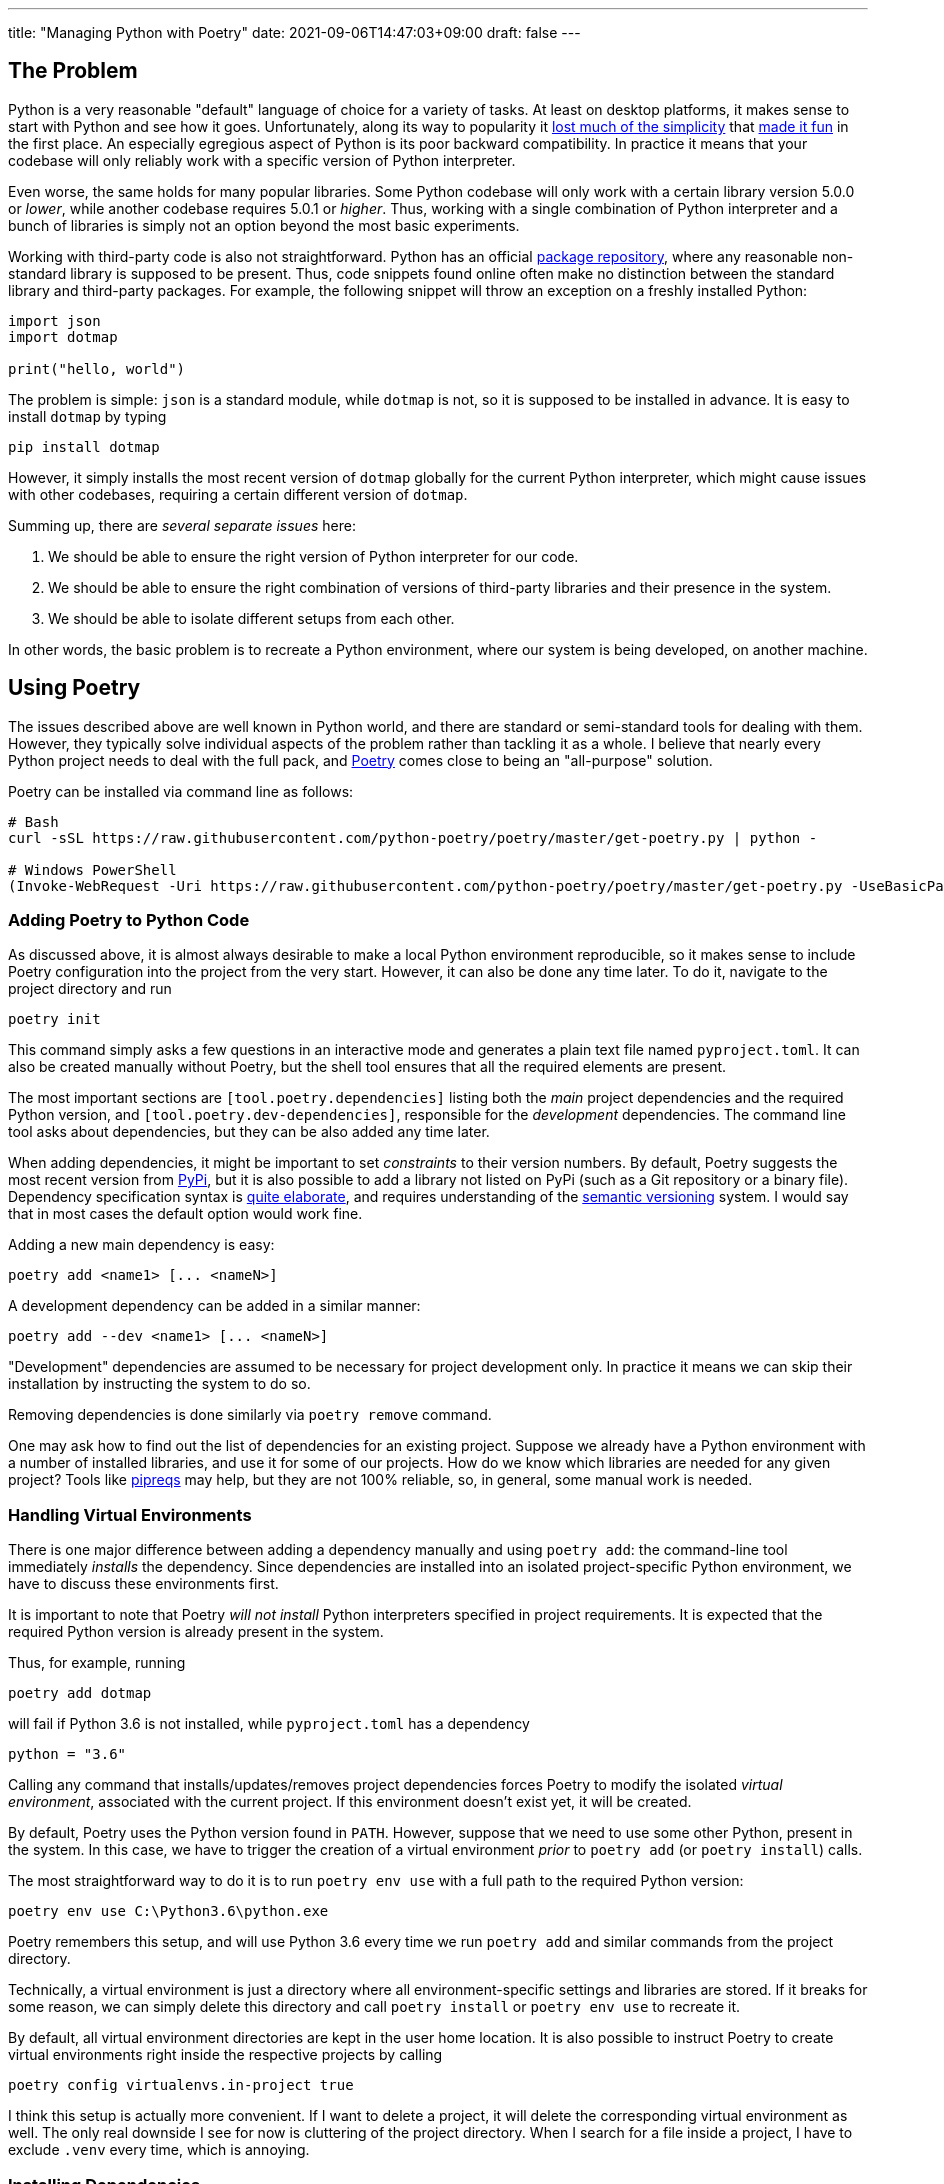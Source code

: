---
title: "Managing Python with Poetry"
date: 2021-09-06T14:47:03+09:00
draft: false
---

:source-highlighter: rouge
:rouge-css: style
:rouge-style: pastie
:icons: font

== The Problem

Python is a very reasonable "default" language of choice for a variety of tasks. At least on desktop platforms, it makes sense to start with Python and see how it goes. Unfortunately, along its way to popularity it https://xkcd.com/1987/[lost much of the simplicity] that https://xkcd.com/353/[made it fun] in the first place. An especially egregious aspect of Python is its poor backward compatibility. In practice it means that your codebase will only reliably work with a specific version of Python interpreter.

Even worse, the same holds for many popular libraries. Some Python codebase will only work with a certain library version 5.0.0 or _lower_, while another codebase requires 5.0.1 or _higher_. Thus, working with a single combination of Python interpreter and a bunch of libraries is simply not an option beyond the most basic experiments.

Working with third-party code is also not straightforward. Python has an official https://pypi.org[package repository], where any reasonable non-standard library is supposed to be present. Thus, code snippets found online often make no distinction between the standard library and third-party packages. For example, the following snippet will throw an exception on a freshly installed Python:

[source,python]
----
import json
import dotmap

print("hello, world")
----

The problem is simple: `json` is a standard module, while `dotmap` is not, so it is supposed to be installed in advance. It is easy to install `dotmap` by typing

[source]
----
pip install dotmap
----

However, it simply installs the most recent version of `dotmap` globally for the current Python interpreter, which might cause issues with other codebases, requiring a certain different version of `dotmap`.

Summing up, there are _several separate issues_ here:

. We should be able to ensure the right version of Python interpreter for our code.
. We should be able to ensure the right combination of versions of third-party libraries and their presence in the system.
. We should be able to isolate different setups from each other.

In other words, the basic problem is to recreate a Python environment, where our system is being developed, on another machine.

== Using Poetry

The issues described above are well known in Python world, and there are standard or semi-standard tools for dealing with them. However, they typically solve individual aspects of the problem rather than tackling it as a whole. I believe that nearly every Python project needs to deal with the full pack, and https://python-poetry.org[Poetry] comes close to being an "all-purpose" solution. 

Poetry can be installed via command line as follows:

[source]
----
# Bash
curl -sSL https://raw.githubusercontent.com/python-poetry/poetry/master/get-poetry.py | python -

# Windows PowerShell
(Invoke-WebRequest -Uri https://raw.githubusercontent.com/python-poetry/poetry/master/get-poetry.py -UseBasicParsing).Content | python -
----

=== Adding Poetry to Python Code

As discussed above, it is almost always desirable to make a local Python environment reproducible, so it makes sense to include Poetry configuration into the project from the very start. However, it can also be done any time later. To do it, navigate to the project directory and run

[source,cmd]
----
poetry init
----

This command simply asks a few questions in an interactive mode and generates a plain text file named `pyproject.toml`. It can also be created manually without Poetry, but the shell tool ensures that all the required elements are present.

The most important sections are `[tool.poetry.dependencies]` listing both the _main_ project dependencies and the required Python version, and `[tool.poetry.dev-dependencies]`, responsible for the _development_ dependencies. The command line tool asks about dependencies, but they can be also added any time later.

When adding dependencies, it might be important to set _constraints_ to their version numbers. By default, Poetry suggests the most recent version from https://pypi.org[PyPi], but it is also possible to add a library not listed on PyPi (such as a Git repository or a binary file). Dependency specification syntax is https://python-poetry.org/docs/dependency-specification/[quite elaborate], and requires understanding of the https://semver.org[semantic versioning] system. I would say that in most cases the default option would work fine.

Adding a new main dependency is easy:

[source]
----
poetry add <name1> [... <nameN>]
----

A development dependency can be added in a similar manner:

[source]
----
poetry add --dev <name1> [... <nameN>]
----

"Development" dependencies are assumed to be necessary for project development only. In practice it means we can skip their installation by instructing the system to do so.

Removing dependencies is done similarly via `poetry remove` command.

One may ask how to find out the list of dependencies for an existing project. Suppose we already have a Python environment with a number of installed libraries, and use it for some of our projects. How do we know which libraries are needed for any given project? Tools like https://github.com/bndr/pipreqs[pipreqs] may help, but they are not 100% reliable, so, in general, some manual work is needed.


=== Handling Virtual Environments

There is one major difference between adding a dependency manually and using `poetry add`: the command-line tool immediately _installs_ the dependency. Since dependencies are installed into an isolated project-specific Python environment, we have to discuss these environments first.

It is important to note that Poetry _will not install_ Python interpreters specified in project requirements. It is expected that the required Python version is already present in the system.

Thus, for example, running 

[source]
----
poetry add dotmap
----

will fail if Python 3.6 is not installed, while `pyproject.toml` has a dependency 

[source]
----
python = "3.6"
----

Calling any command that installs/updates/removes project dependencies forces Poetry to modify the isolated _virtual environment_, associated with the current project. If this environment doesn't exist yet, it will be created.

By default, Poetry uses the Python version found in `PATH`. However, suppose that we need to use some other Python, present in the system. In this case, we have to trigger the creation of a virtual environment _prior_ to `poetry add` (or `poetry install`) calls.

The most straightforward way to do it is to run `poetry env use` with a full path to the required Python version:

[source,cmd]
----
poetry env use C:\Python3.6\python.exe
----

Poetry remembers this setup, and will use Python 3.6 every time we run `poetry add` and similar commands from the project directory.

Technically, a virtual environment is just a directory where all environment-specific settings and libraries are stored. If it breaks for some reason, we can simply delete this directory and call `poetry install` or `poetry env use` to recreate it.

By default, all virtual environment directories are kept in the user home location. It is also possible to instruct Poetry to create virtual environments right inside the respective projects by calling

[source]
----
poetry config virtualenvs.in-project true
----

I think this setup is actually more convenient. If I want to delete a project, it will delete the corresponding virtual environment as well. The only real downside I see for now is cluttering of the project directory. When I search for a file inside a project, I have to exclude `.venv` every time, which is annoying.


=== Installing Dependencies

Having a `pyproject.toml` file inside the project is enough to be able to run

[source]
----
poetry install [--no-dev]
----

and get all the necessary dependencies installed inside the corresponding virtual environment. As mentioned above, Poetry will also automatically create the environment if it is not present (alternatively, use `poetry env use` to choose the right Python version). Thus, this is the minimal working setup for preparing the system for an existing project: navigate to the project directory on the disk and run `poetry install`. The `--no-dev` option instructs Poetry to skip development dependencies.

Poetry authors recommend to make one extra step, though. When Poetry installs dependencies, it writes down their _exact version numbers_  into a file called `poetry.lock`. If we keep it as a part of the project (i.e., add it to version control), Poetry will make sure to install these specific versions during `poetry install`.

Let's consider an example. Suppose we have a project that depends on the library `dotmap`. We add it with a command

[source]
----
poetry add dotmap@1.*
----

Poetry actually installs `dotmap` version 1.3.24 (the most recent version at the time of writing) and writes down this information into `poetry.lock`. Suppose that after some time I pull this project from the repository on another machine without `poetry.lock`. If I run `poetry install`, it will install the most recent `dotmap` version matching the mask `1.*`. However, if I keep `poetry.lock` as well, `dotmap` version 1.3.24 will be installed.

So, to prevent possible issues it is recommended to place `poetry.lock` under version control and update the libraries listed there manually. This is done by calling

[source]
----
poetry update [--no-dev]
----

The effect of this command is equivalent to deleting `poetry.lock` and running `poetry install`.

=== Running Project Code

The explicit way to run code inside a project-specific virtual environment is to use `poetry run` command:

[source]
----
poetry run python main.py
----

Basically, `poetry run` executes any given command inside the project's environment. It is also possible to open a command line shell to work with environment's tools without having to prefix them with `poetry run` all the time:

[source]
----
poetry shell
----

For now, I prefer the "explicit" version. It feels a bit overly verbose to type `poetry run python` instead of `python`, but in practice it is all done inside batch files or Visual Studio Code. Also I tend to think that explicit is good in this case.